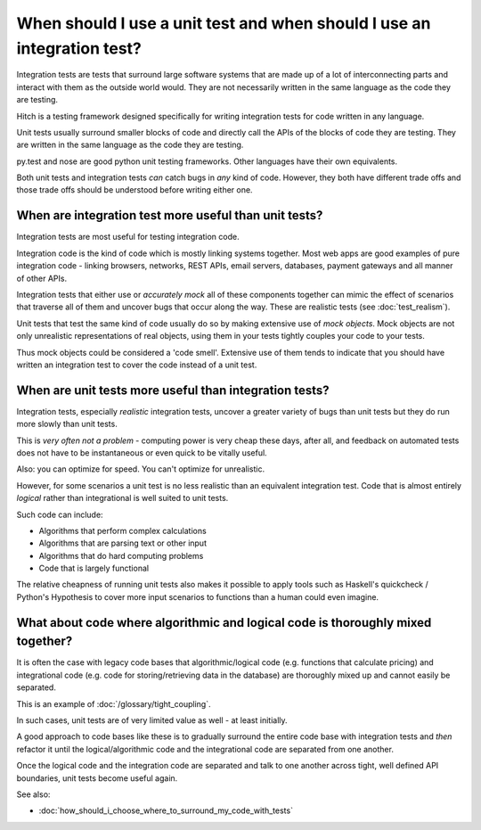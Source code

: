 When should I use a unit test and when should I use an integration test?
========================================================================

Integration tests are tests that surround large software systems that are made up
of a lot of interconnecting parts and interact with them as the outside world
would. They are not necessarily written in the same language as the code
they are testing.

Hitch is a testing framework designed specifically for writing integration tests
for code written in any language.

Unit tests usually surround smaller blocks of code and directly call the APIs
of the blocks of code they are testing. They are written in the same language as
the code they are testing.

py.test and nose are good python unit testing frameworks. Other languages
have their own equivalents.

Both unit tests and integration tests *can* catch bugs in *any* kind of code.
However, they both have different trade offs and those trade offs should
be understood before writing either one.


When are integration test more useful than unit tests?
------------------------------------------------------

Integration tests are most useful for testing integration code.

Integration code is the kind of code which is mostly linking systems
together. Most web apps are good examples of pure integration code -
linking browsers, networks, REST APIs, email servers, databases,
payment gateways and all manner of other APIs.

Integration tests that either use or *accurately mock* all of these components
together can mimic the effect of scenarios that traverse all of them and
uncover bugs that occur along the way. These are realistic tests
(see :doc:`test_realism`).

Unit tests that test the same kind of code usually do so by making
extensive use of *mock objects*. Mock objects are not only unrealistic
representations of real objects, using them in your tests tightly couples
your code to your tests.

Thus mock objects could be considered a 'code smell'. Extensive use of
them tends to indicate that you should have written an integration test
to cover the code instead of a unit test.


When are unit tests more useful than integration tests?
-------------------------------------------------------

Integration tests, especially *realistic* integration tests, uncover a
greater variety of bugs than unit tests but they do run more slowly
than unit tests.

This is *very often not a problem* - computing power is very cheap
these days, after all, and feedback on automated tests does not
have to be instantaneous or even quick to be vitally useful.

Also: you can optimize for speed. You can't optimize for unrealistic.

However, for some scenarios a unit test is no less realistic than an
equivalent integration test. Code that is almost entirely *logical*
rather than integrational is well suited to unit tests.

Such code can include:

* Algorithms that perform complex calculations
* Algorithms that are parsing text or other input
* Algorithms that do hard computing problems
* Code that is largely functional

The relative cheapness of running unit tests also makes it possible to
apply tools such as Haskell's quickcheck / Python's Hypothesis to cover
more input scenarios to functions than a human could even imagine.


What about code where algorithmic and logical code is thoroughly mixed together?
--------------------------------------------------------------------------------

It is often the case with legacy code bases that algorithmic/logical code (e.g.
functions that calculate pricing) and integrational code (e.g. code for storing/retrieving
data in the database) are thoroughly mixed up and cannot easily be separated.

This is an example of :doc:`/glossary/tight_coupling`.

In such cases, unit tests are of very limited value as well - at least initially.

A good approach to code bases like these is to gradually surround the
entire code base with integration tests and *then* refactor it until the
logical/algorithmic code and the integrational code are separated from one
another.

Once the logical code and the integration code are separated and talk
to one another across tight, well defined API boundaries, unit tests
become useful again.

See also:

* :doc:`how_should_i_choose_where_to_surround_my_code_with_tests`
